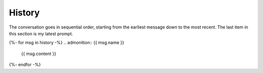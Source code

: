 .. _history:

History
=======

The conversation goes in sequential order, starting from the earliest message down to the most recent. The last item in this section is my latest prompt.

{%- for msg in history -%}
.. admonition:: {{ msg.name }}

    {{ msg.content }}

{%- endfor -%}